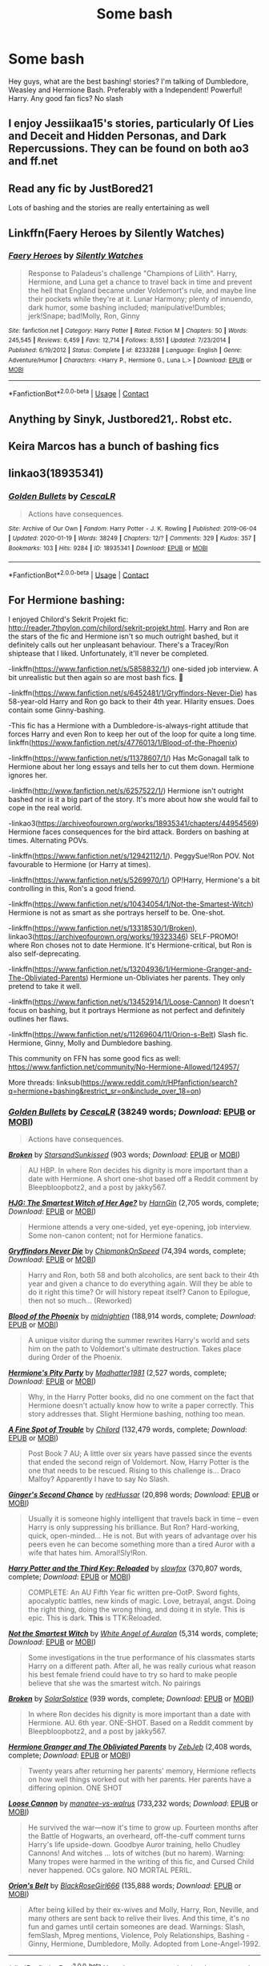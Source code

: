 #+TITLE: Some bash

* Some bash
:PROPERTIES:
:Author: Toast_Man2
:Score: 4
:DateUnix: 1602916728.0
:DateShort: 2020-Oct-17
:FlairText: Request
:END:
Hey guys, what are the best bashing! stories? I'm talking of Dumbledore, Weasley and Hermione Bash. Preferably with a Independent! Powerful! Harry. Any good fan fics? No slash


** I enjoy Jessiikaa15's stories, particularly Of Lies and Deceit and Hidden Personas, and Dark Repercussions. They can be found on both ao3 and ff.net
:PROPERTIES:
:Author: Loyalwolf6153
:Score: 5
:DateUnix: 1602917386.0
:DateShort: 2020-Oct-17
:END:


** Read any fic by JustBored21

Lots of bashing and the stories are really entertaining as well
:PROPERTIES:
:Author: MrMagmaplayz
:Score: 2
:DateUnix: 1602924808.0
:DateShort: 2020-Oct-17
:END:


** Linkffn(Faery Heroes by Silently Watches)
:PROPERTIES:
:Author: rohan62442
:Score: 2
:DateUnix: 1602929394.0
:DateShort: 2020-Oct-17
:END:

*** [[https://www.fanfiction.net/s/8233288/1/][*/Faery Heroes/*]] by [[https://www.fanfiction.net/u/4036441/Silently-Watches][/Silently Watches/]]

#+begin_quote
  Response to Paladeus's challenge "Champions of Lilith". Harry, Hermione, and Luna get a chance to travel back in time and prevent the hell that England became under Voldemort's rule, and maybe line their pockets while they're at it. Lunar Harmony; plenty of innuendo, dark humor, some bashing included; manipulative!Dumbles; jerk!Snape; bad!Molly, Ron, Ginny
#+end_quote

^{/Site/:} ^{fanfiction.net} ^{*|*} ^{/Category/:} ^{Harry} ^{Potter} ^{*|*} ^{/Rated/:} ^{Fiction} ^{M} ^{*|*} ^{/Chapters/:} ^{50} ^{*|*} ^{/Words/:} ^{245,545} ^{*|*} ^{/Reviews/:} ^{6,459} ^{*|*} ^{/Favs/:} ^{12,714} ^{*|*} ^{/Follows/:} ^{8,551} ^{*|*} ^{/Updated/:} ^{7/23/2014} ^{*|*} ^{/Published/:} ^{6/19/2012} ^{*|*} ^{/Status/:} ^{Complete} ^{*|*} ^{/id/:} ^{8233288} ^{*|*} ^{/Language/:} ^{English} ^{*|*} ^{/Genre/:} ^{Adventure/Humor} ^{*|*} ^{/Characters/:} ^{<Harry} ^{P.,} ^{Hermione} ^{G.,} ^{Luna} ^{L.>} ^{*|*} ^{/Download/:} ^{[[http://www.ff2ebook.com/old/ffn-bot/index.php?id=8233288&source=ff&filetype=epub][EPUB]]} ^{or} ^{[[http://www.ff2ebook.com/old/ffn-bot/index.php?id=8233288&source=ff&filetype=mobi][MOBI]]}

--------------

*FanfictionBot*^{2.0.0-beta} | [[https://github.com/FanfictionBot/reddit-ffn-bot/wiki/Usage][Usage]] | [[https://www.reddit.com/message/compose?to=tusing][Contact]]
:PROPERTIES:
:Author: FanfictionBot
:Score: 2
:DateUnix: 1602929414.0
:DateShort: 2020-Oct-17
:END:


** Anything by Sinyk, Justbored21,. Robst etc.
:PROPERTIES:
:Score: 2
:DateUnix: 1602945630.0
:DateShort: 2020-Oct-17
:END:


** Keira Marcos has a bunch of bashing fics
:PROPERTIES:
:Author: karigan_g
:Score: 2
:DateUnix: 1602950823.0
:DateShort: 2020-Oct-17
:END:


** linkao3(18935341)
:PROPERTIES:
:Score: 1
:DateUnix: 1602926635.0
:DateShort: 2020-Oct-17
:END:

*** [[https://archiveofourown.org/works/18935341][*/Golden Bullets/*]] by [[https://www.archiveofourown.org/users/CescaLR/pseuds/CescaLR][/CescaLR/]]

#+begin_quote
  Actions have consequences.
#+end_quote

^{/Site/:} ^{Archive} ^{of} ^{Our} ^{Own} ^{*|*} ^{/Fandom/:} ^{Harry} ^{Potter} ^{-} ^{J.} ^{K.} ^{Rowling} ^{*|*} ^{/Published/:} ^{2019-06-04} ^{*|*} ^{/Updated/:} ^{2020-01-19} ^{*|*} ^{/Words/:} ^{38249} ^{*|*} ^{/Chapters/:} ^{12/?} ^{*|*} ^{/Comments/:} ^{329} ^{*|*} ^{/Kudos/:} ^{357} ^{*|*} ^{/Bookmarks/:} ^{103} ^{*|*} ^{/Hits/:} ^{9284} ^{*|*} ^{/ID/:} ^{18935341} ^{*|*} ^{/Download/:} ^{[[https://archiveofourown.org/downloads/18935341/Golden%20Bullets.epub?updated_at=1591534222][EPUB]]} ^{or} ^{[[https://archiveofourown.org/downloads/18935341/Golden%20Bullets.mobi?updated_at=1591534222][MOBI]]}

--------------

*FanfictionBot*^{2.0.0-beta} | [[https://github.com/FanfictionBot/reddit-ffn-bot/wiki/Usage][Usage]] | [[https://www.reddit.com/message/compose?to=tusing][Contact]]
:PROPERTIES:
:Author: FanfictionBot
:Score: 0
:DateUnix: 1602926652.0
:DateShort: 2020-Oct-17
:END:


** For Hermione bashing:

I enjoyed Chilord's Sekrit Projekt fic: [[http://reader.7thpylon.com/chilord/sekrit-projekt.html]]. Harry and Ron are the stars of the fic and Hermione isn't so much outright bashed, but it definitely calls out her unpleasant behaviour. There's a Tracey/Ron shiptease that I liked. Unfortunately, it'll never be completed.

-linkffn([[https://www.fanfiction.net/s/5858832/1/]]) one-sided job interview. A bit unrealistic but then again so are most bash fics. 🤷

-linkffn([[https://www.fanfiction.net/s/6452481/1/Gryffindors-Never-Die]]) has 58-year-old Harry and Ron go back to their 4th year. Hilarity ensues. Does contain some Ginny-bashing.

-This fic has a Hermione with a Dumbledore-is-always-right attitude that forces Harry and even Ron to keep her out of the loop for quite a long time. linkffn([[https://www.fanfiction.net/s/4776013/1/Blood-of-the-Phoenix]])

-linkffn([[https://www.fanfiction.net/s/11378607/1/]]) Has McGonagall talk to Hermione about her long essays and tells her to cut them down. Hermione ignores her.

-linkffn([[http://www.fanfiction.net/s/6257522/1/]]) Hermione isn't outright bashed nor is it a big part of the story. It's more about how she would fail to cope in the real world.

-linkao3([[https://archiveofourown.org/works/18935341/chapters/44954569]]) Hermione faces consequences for the bird attack. Borders on bashing at times. Alternating POVs.

-linkffn([[https://www.fanfiction.net/s/12942112/1/]]). PeggySue!Ron POV. Not favourable to Hermione (or Harry at times).

-linkffn([[https://www.fanfiction.net/s/5269970/1/]]) OP!Harry, Hermione's a bit controlling in this, Ron's a good friend.

-linkffn([[https://www.fanfiction.net/s/10434054/1/Not-the-Smartest-Witch]]) Hermione is not as smart as she portrays herself to be. One-shot.

-linkffn([[https://www.fanfiction.net/s/13318530/1/Broken]]), linkao3([[https://archiveofourown.org/works/19323346]]) SELF-PROMO! where Ron choses not to date Hermione. It's Hermione-critical, but Ron is also self-deprecating.

-linkffn([[https://www.fanfiction.net/s/13204936/1/Hermione-Granger-and-The-Obliviated-Parents]]) Hermione un-Obliviates her parents. They only pretend to take it well.

-linkffn([[https://www.fanfiction.net/s/13452914/1/Loose-Cannon]]) It doesn't focus on bashing, but it portrays Hermione as not perfect and definitely outlines her flaws.

-linkffn([[https://www.fanfiction.net/s/11269604/11/Orion-s-Belt]]) Slash fic. Hermione, Ginny, Molly and Dumbledore bashing.

This community on FFN has some good fics as well: [[https://www.fanfiction.net/community/No-Hermione-Allowed/124957/]]

More threads: linksub([[https://www.reddit.com/r/HPfanfiction/search?q=hermione+bashing&restrict_sr=on&include_over_18=on]])
:PROPERTIES:
:Author: YOB1997
:Score: 1
:DateUnix: 1602951345.0
:DateShort: 2020-Oct-17
:END:

*** [[https://archiveofourown.org/works/18935341][*/Golden Bullets/*]] by [[https://www.archiveofourown.org/users/CescaLR/pseuds/CescaLR][/CescaLR/]] (38249 words; /Download/: [[https://archiveofourown.org/downloads/18935341/Golden%20Bullets.epub?updated_at=1591534222][EPUB]] or [[https://archiveofourown.org/downloads/18935341/Golden%20Bullets.mobi?updated_at=1591534222][MOBI]])

#+begin_quote
  Actions have consequences.
#+end_quote

[[https://archiveofourown.org/works/19323346][*/Broken/*]] by [[https://www.archiveofourown.org/users/StarsandSunkissed/pseuds/StarsandSunkissed][/StarsandSunkissed/]] (903 words; /Download/: [[https://archiveofourown.org/downloads/19323346/Broken.epub?updated_at=1598222452][EPUB]] or [[https://archiveofourown.org/downloads/19323346/Broken.mobi?updated_at=1598222452][MOBI]])

#+begin_quote
  AU HBP. In where Ron decides his dignity is more important than a date with Hermione. A short one-shot based off a Reddit comment by Bleepbloopbotz2, and a post by jakky567.
#+end_quote

[[https://www.fanfiction.net/s/5858832/1/][*/HJG: The Smartest Witch of Her Age?/*]] by [[https://www.fanfiction.net/u/1220787/HarnGin][/HarnGin/]] (2,705 words, complete; /Download/: [[http://www.ff2ebook.com/old/ffn-bot/index.php?id=5858832&source=ff&filetype=epub][EPUB]] or [[http://www.ff2ebook.com/old/ffn-bot/index.php?id=5858832&source=ff&filetype=mobi][MOBI]])

#+begin_quote
  Hermione attends a very one-sided, yet eye-opening, job interview. Some non-canon content; not for Hermione fanatics.
#+end_quote

[[https://www.fanfiction.net/s/6452481/1/][*/Gryffindors Never Die/*]] by [[https://www.fanfiction.net/u/1004602/ChipmonkOnSpeed][/ChipmonkOnSpeed/]] (74,394 words, complete; /Download/: [[http://www.ff2ebook.com/old/ffn-bot/index.php?id=6452481&source=ff&filetype=epub][EPUB]] or [[http://www.ff2ebook.com/old/ffn-bot/index.php?id=6452481&source=ff&filetype=mobi][MOBI]])

#+begin_quote
  Harry and Ron, both 58 and both alcoholics, are sent back to their 4th year and given a chance to do everything again. Will they be able to do it right this time? Or will history repeat itself? Canon to Epilogue, then not so much... (Reworked)
#+end_quote

[[https://www.fanfiction.net/s/4776013/1/][*/Blood of the Phoenix/*]] by [[https://www.fanfiction.net/u/1459902/midnightjen][/midnightjen/]] (188,914 words, complete; /Download/: [[http://www.ff2ebook.com/old/ffn-bot/index.php?id=4776013&source=ff&filetype=epub][EPUB]] or [[http://www.ff2ebook.com/old/ffn-bot/index.php?id=4776013&source=ff&filetype=mobi][MOBI]])

#+begin_quote
  A unique visitor during the summer rewrites Harry's world and sets him on the path to Voldemort's ultimate destruction. Takes place during Order of the Phoenix.
#+end_quote

[[https://www.fanfiction.net/s/11378607/1/][*/Hermione's Pity Party/*]] by [[https://www.fanfiction.net/u/2584154/Madhatter1981][/Madhatter1981/]] (2,527 words, complete; /Download/: [[http://www.ff2ebook.com/old/ffn-bot/index.php?id=11378607&source=ff&filetype=epub][EPUB]] or [[http://www.ff2ebook.com/old/ffn-bot/index.php?id=11378607&source=ff&filetype=mobi][MOBI]])

#+begin_quote
  Why, in the Harry Potter books, did no one comment on the fact that Hermione doesn't actually know how to write a paper correctly. This story addresses that. Slight Hermione bashing, nothing too mean.
#+end_quote

[[https://www.fanfiction.net/s/6257522/1/][*/A Fine Spot of Trouble/*]] by [[https://www.fanfiction.net/u/67673/Chilord][/Chilord/]] (132,479 words, complete; /Download/: [[http://www.ff2ebook.com/old/ffn-bot/index.php?id=6257522&source=ff&filetype=epub][EPUB]] or [[http://www.ff2ebook.com/old/ffn-bot/index.php?id=6257522&source=ff&filetype=mobi][MOBI]])

#+begin_quote
  Post Book 7 AU; A little over six years have passed since the events that ended the second reign of Voldemort. Now, Harry Potter is the one that needs to be rescued. Rising to this challenge is... Draco Malfoy? Apparently I have to say No Slash.
#+end_quote

[[https://www.fanfiction.net/s/12942112/1/][*/Ginger's Second Chance/*]] by [[https://www.fanfiction.net/u/7750459/redHussar][/redHussar/]] (20,898 words; /Download/: [[http://www.ff2ebook.com/old/ffn-bot/index.php?id=12942112&source=ff&filetype=epub][EPUB]] or [[http://www.ff2ebook.com/old/ffn-bot/index.php?id=12942112&source=ff&filetype=mobi][MOBI]])

#+begin_quote
  Usually it is someone highly intelligent that travels back in time -- even Harry is only suppressing his brilliance. But Ron? Hard-working, quick, open-minded... He is not. But with years of advantage over his peers even he can become something more than a tired Auror with a wife that hates him. Amoral!Sly!Ron.
#+end_quote

[[https://www.fanfiction.net/s/5269970/1/][*/Harry Potter and the Third Key: Reloaded/*]] by [[https://www.fanfiction.net/u/2024680/slowfox][/slowfox/]] (370,807 words, complete; /Download/: [[http://www.ff2ebook.com/old/ffn-bot/index.php?id=5269970&source=ff&filetype=epub][EPUB]] or [[http://www.ff2ebook.com/old/ffn-bot/index.php?id=5269970&source=ff&filetype=mobi][MOBI]])

#+begin_quote
  COMPLETE: An AU Fifth Year fic written pre-OotP. Sword fights, apocalyptic battles, new kinds of magic. Love, betrayal, angst. Doing the right thing, doing the wrong thing, and doing it in style. This is epic. This is dark. *This* is TTK:Reloaded.
#+end_quote

[[https://www.fanfiction.net/s/10434054/1/][*/Not the Smartest Witch/*]] by [[https://www.fanfiction.net/u/2149875/White-Angel-of-Auralon][/White Angel of Auralon/]] (5,314 words, complete; /Download/: [[http://www.ff2ebook.com/old/ffn-bot/index.php?id=10434054&source=ff&filetype=epub][EPUB]] or [[http://www.ff2ebook.com/old/ffn-bot/index.php?id=10434054&source=ff&filetype=mobi][MOBI]])

#+begin_quote
  Some investigations in the true performance of his classmates starts Harry on a different path. After all, he was really curious what reason his best female friend could have to try so hard to make people believe that she was the smartest witch. No pairings
#+end_quote

[[https://www.fanfiction.net/s/13318530/1/][*/Broken/*]] by [[https://www.fanfiction.net/u/3794507/SolarSolstice][/SolarSolstice/]] (939 words, complete; /Download/: [[http://www.ff2ebook.com/old/ffn-bot/index.php?id=13318530&source=ff&filetype=epub][EPUB]] or [[http://www.ff2ebook.com/old/ffn-bot/index.php?id=13318530&source=ff&filetype=mobi][MOBI]])

#+begin_quote
  In where Ron decides his dignity is more important than a date with Hermione. AU. 6th year. ONE-SHOT. Based on a Reddit comment by Bleepbloopbotz2, and a post by jakky567.
#+end_quote

[[https://www.fanfiction.net/s/13204936/1/][*/Hermione Granger and The Obliviated Parents/*]] by [[https://www.fanfiction.net/u/10283561/ZebJeb][/ZebJeb/]] (2,408 words, complete; /Download/: [[http://www.ff2ebook.com/old/ffn-bot/index.php?id=13204936&source=ff&filetype=epub][EPUB]] or [[http://www.ff2ebook.com/old/ffn-bot/index.php?id=13204936&source=ff&filetype=mobi][MOBI]])

#+begin_quote
  Twenty years after returning her parents' memory, Hermione reflects on how well things worked out with her parents. Her parents have a differing opinion. ONE SHOT
#+end_quote

[[https://www.fanfiction.net/s/13452914/1/][*/Loose Cannon/*]] by [[https://www.fanfiction.net/u/11271166/manatee-vs-walrus][/manatee-vs-walrus/]] (733,232 words; /Download/: [[http://www.ff2ebook.com/old/ffn-bot/index.php?id=13452914&source=ff&filetype=epub][EPUB]] or [[http://www.ff2ebook.com/old/ffn-bot/index.php?id=13452914&source=ff&filetype=mobi][MOBI]])

#+begin_quote
  He survived the war---now it's time to grow up. Fourteen months after the Battle of Hogwarts, an overheard, off-the-cuff comment turns Harry's life upside-down. Goodbye Auror training, hello Chudley Cannons! And witches ... lots of witches (but no harem). Warning: Many tropes were harmed in the writing of this fic, and Cursed Child never happened. OCs galore. NO MORTAL PERIL.
#+end_quote

[[https://www.fanfiction.net/s/11269604/1/][*/Orion's Belt/*]] by [[https://www.fanfiction.net/u/2447227/BlackRoseGirl666][/BlackRoseGirl666/]] (135,888 words; /Download/: [[http://www.ff2ebook.com/old/ffn-bot/index.php?id=11269604&source=ff&filetype=epub][EPUB]] or [[http://www.ff2ebook.com/old/ffn-bot/index.php?id=11269604&source=ff&filetype=mobi][MOBI]])

#+begin_quote
  After being killed by their ex-wives and Molly, Harry, Ron, Neville, and many others are sent back to relive their lives. And this time, it's no fun and games until certain someones are dead. Warnings: Slash, femSlash, Mpreg mentions, Violence, Poly Relationships, Bashing - Ginny, Hermione, Dumbledore, Molly. Adopted from Lone-Angel-1992.
#+end_quote

--------------

/slim!FanfictionBot/^{2.0.0-beta} Note that some story data has been sourced from older threads, and may be out of date.
:PROPERTIES:
:Author: FanfictionBot
:Score: 1
:DateUnix: 1602951384.0
:DateShort: 2020-Oct-17
:END:


** !remindme 1 week
:PROPERTIES:
:Author: Sylvezar2
:Score: 0
:DateUnix: 1602922941.0
:DateShort: 2020-Oct-17
:END:

*** I will be messaging you in 7 days on [[http://www.wolframalpha.com/input/?i=2020-10-24%2008:22:21%20UTC%20To%20Local%20Time][*2020-10-24 08:22:21 UTC*]] to remind you of [[https://np.reddit.com/r/HPfanfiction/comments/jcqd35/some_bash/g933qj7/?context=3][*this link*]]

[[https://np.reddit.com/message/compose/?to=RemindMeBot&subject=Reminder&message=%5Bhttps%3A%2F%2Fwww.reddit.com%2Fr%2FHPfanfiction%2Fcomments%2Fjcqd35%2Fsome_bash%2Fg933qj7%2F%5D%0A%0ARemindMe%21%202020-10-24%2008%3A22%3A21%20UTC][*1 OTHERS CLICKED THIS LINK*]] to send a PM to also be reminded and to reduce spam.

^{Parent commenter can} [[https://np.reddit.com/message/compose/?to=RemindMeBot&subject=Delete%20Comment&message=Delete%21%20jcqd35][^{delete this message to hide from others.}]]

--------------

[[https://np.reddit.com/r/RemindMeBot/comments/e1bko7/remindmebot_info_v21/][^{Info}]]

[[https://np.reddit.com/message/compose/?to=RemindMeBot&subject=Reminder&message=%5BLink%20or%20message%20inside%20square%20brackets%5D%0A%0ARemindMe%21%20Time%20period%20here][^{Custom}]]
[[https://np.reddit.com/message/compose/?to=RemindMeBot&subject=List%20Of%20Reminders&message=MyReminders%21][^{Your Reminders}]]
[[https://np.reddit.com/message/compose/?to=Watchful1&subject=RemindMeBot%20Feedback][^{Feedback}]]
:PROPERTIES:
:Author: RemindMeBot
:Score: 3
:DateUnix: 1602922962.0
:DateShort: 2020-Oct-17
:END:


** TOAST MAN NO!!! :( SOME BASH IS BAD! ALL BASH IS BAD! PLEASE DON'T BASH!!!!!!!!!!!!
:PROPERTIES:
:Score: -7
:DateUnix: 1602921587.0
:DateShort: 2020-Oct-17
:END:
